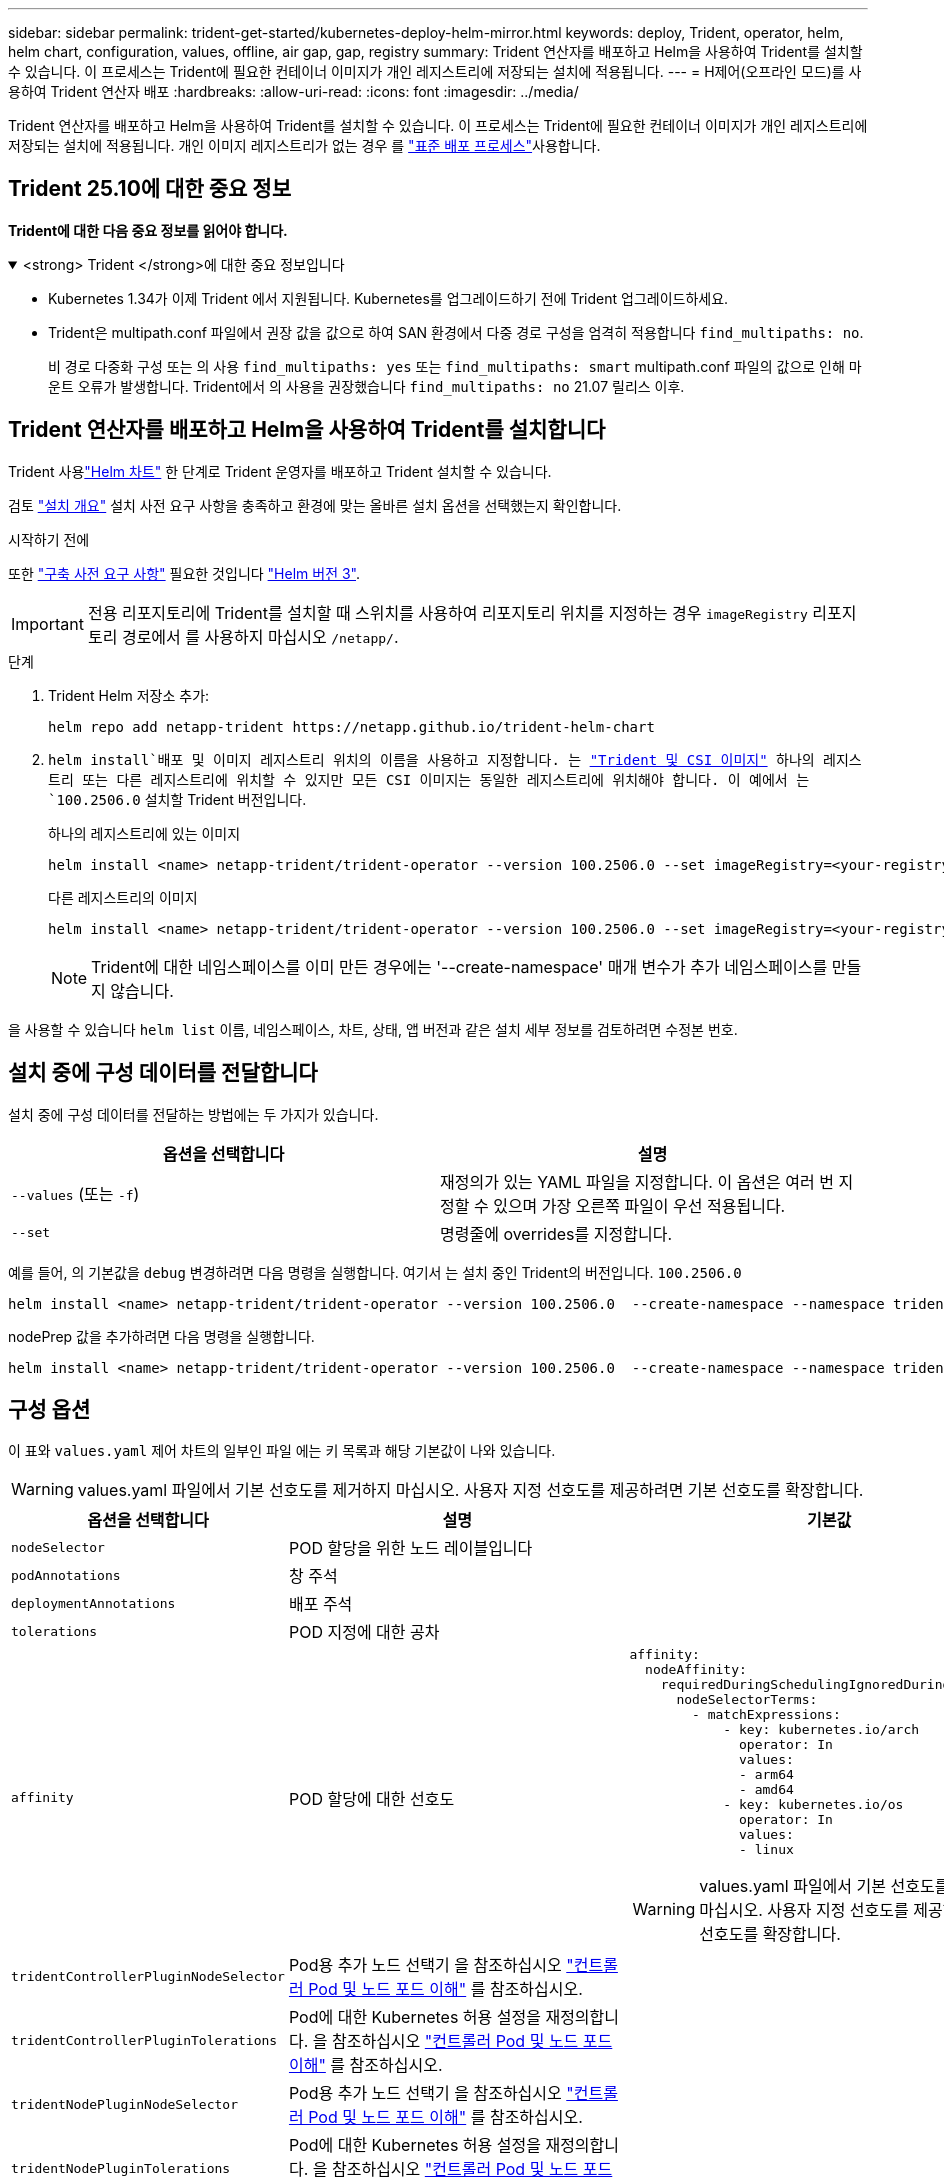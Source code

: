 ---
sidebar: sidebar 
permalink: trident-get-started/kubernetes-deploy-helm-mirror.html 
keywords: deploy, Trident, operator, helm, helm chart, configuration, values, offline, air gap, gap, registry 
summary: Trident 연산자를 배포하고 Helm을 사용하여 Trident를 설치할 수 있습니다. 이 프로세스는 Trident에 필요한 컨테이너 이미지가 개인 레지스트리에 저장되는 설치에 적용됩니다. 
---
= H제어(오프라인 모드)를 사용하여 Trident 연산자 배포
:hardbreaks:
:allow-uri-read: 
:icons: font
:imagesdir: ../media/


[role="lead"]
Trident 연산자를 배포하고 Helm을 사용하여 Trident를 설치할 수 있습니다. 이 프로세스는 Trident에 필요한 컨테이너 이미지가 개인 레지스트리에 저장되는 설치에 적용됩니다. 개인 이미지 레지스트리가 없는 경우 를 link:kubernetes-deploy-helm.html["표준 배포 프로세스"]사용합니다.



== Trident 25.10에 대한 중요 정보

*Trident에 대한 다음 중요 정보를 읽어야 합니다.*

.<strong> Trident </strong>에 대한 중요 정보입니다
[%collapsible%open]
====
[]
=====
* Kubernetes 1.34가 이제 Trident 에서 지원됩니다. Kubernetes를 업그레이드하기 전에 Trident 업그레이드하세요.
* Trident은 multipath.conf 파일에서 권장 값을 값으로 하여 SAN 환경에서 다중 경로 구성을 엄격히 적용합니다 `find_multipaths: no`.
+
비 경로 다중화 구성 또는 의 사용 `find_multipaths: yes` 또는 `find_multipaths: smart` multipath.conf 파일의 값으로 인해 마운트 오류가 발생합니다. Trident에서 의 사용을 권장했습니다 `find_multipaths: no` 21.07 릴리스 이후.



=====
====


== Trident 연산자를 배포하고 Helm을 사용하여 Trident를 설치합니다

Trident 사용link:https://netapp.github.io/trident-helm-chart["Helm 차트"^] 한 단계로 Trident 운영자를 배포하고 Trident 설치할 수 있습니다.

검토 link:../trident-get-started/kubernetes-deploy.html["설치 개요"] 설치 사전 요구 사항을 충족하고 환경에 맞는 올바른 설치 옵션을 선택했는지 확인합니다.

.시작하기 전에
또한 link:../trident-get-started/kubernetes-deploy.html#before-you-deploy["구축 사전 요구 사항"] 필요한 것입니다 link:https://v3.helm.sh/["Helm 버전 3"^].


IMPORTANT: 전용 리포지토리에 Trident를 설치할 때 스위치를 사용하여 리포지토리 위치를 지정하는 경우 `imageRegistry` 리포지토리 경로에서 를 사용하지 마십시오 `/netapp/`.

.단계
. Trident Helm 저장소 추가:
+
[source, console]
----
helm repo add netapp-trident https://netapp.github.io/trident-helm-chart
----
.  `helm install`배포 및 이미지 레지스트리 위치의 이름을 사용하고 지정합니다. 는 link:../trident-get-started/requirements.html#container-images-and-corresponding-kubernetes-versions["Trident 및 CSI 이미지"] 하나의 레지스트리 또는 다른 레지스트리에 위치할 수 있지만 모든 CSI 이미지는 동일한 레지스트리에 위치해야 합니다. 이 예에서 는 `100.2506.0` 설치할 Trident 버전입니다.
+
[role="tabbed-block"]
====
.하나의 레지스트리에 있는 이미지
--
[source, console]
----
helm install <name> netapp-trident/trident-operator --version 100.2506.0 --set imageRegistry=<your-registry> --create-namespace --namespace <trident-namespace> --set nodePrep={iscsi}
----
--
.다른 레지스트리의 이미지
--
[source, console]
----
helm install <name> netapp-trident/trident-operator --version 100.2506.0 --set imageRegistry=<your-registry> --set operatorImage=<your-registry>/trident-operator:25.10.0 --set tridentAutosupportImage=<your-registry>/trident-autosupport:25.10 --set tridentImage=<your-registry>/trident:25.10.0 --create-namespace --namespace <trident-namespace> --set nodePrep={iscsi}
----
--
====
+

NOTE: Trident에 대한 네임스페이스를 이미 만든 경우에는 '--create-namespace' 매개 변수가 추가 네임스페이스를 만들지 않습니다.



을 사용할 수 있습니다 `helm list` 이름, 네임스페이스, 차트, 상태, 앱 버전과 같은 설치 세부 정보를 검토하려면 수정본 번호.



== 설치 중에 구성 데이터를 전달합니다

설치 중에 구성 데이터를 전달하는 방법에는 두 가지가 있습니다.

[cols="2"]
|===
| 옵션을 선택합니다 | 설명 


| `--values` (또는 `-f`)  a| 
재정의가 있는 YAML 파일을 지정합니다. 이 옵션은 여러 번 지정할 수 있으며 가장 오른쪽 파일이 우선 적용됩니다.



| `--set`  a| 
명령줄에 overrides를 지정합니다.

|===
예를 들어, 의 기본값을 `debug` 변경하려면 다음 명령을 실행합니다. 여기서 는 설치 중인 Trident의 버전입니다. `100.2506.0`

[source, console]
----
helm install <name> netapp-trident/trident-operator --version 100.2506.0  --create-namespace --namespace trident --set tridentDebug=true
----
nodePrep 값을 추가하려면 다음 명령을 실행합니다.

[source, console]
----
helm install <name> netapp-trident/trident-operator --version 100.2506.0  --create-namespace --namespace trident --set nodePrep={iscsi}
----


== 구성 옵션

이 표와 `values.yaml` 제어 차트의 일부인 파일 에는 키 목록과 해당 기본값이 나와 있습니다.


WARNING: values.yaml 파일에서 기본 선호도를 제거하지 마십시오. 사용자 지정 선호도를 제공하려면 기본 선호도를 확장합니다.

[cols="3"]
|===
| 옵션을 선택합니다 | 설명 | 기본값 


| `nodeSelector` | POD 할당을 위한 노드 레이블입니다 |  


| `podAnnotations` | 창 주석 |  


| `deploymentAnnotations` | 배포 주석 |  


| `tolerations` | POD 지정에 대한 공차 |  


| `affinity` | POD 할당에 대한 선호도  a| 
[listing]
----
affinity:
  nodeAffinity:
    requiredDuringSchedulingIgnoredDuringExecution:
      nodeSelectorTerms:
        - matchExpressions:
            - key: kubernetes.io/arch
              operator: In
              values:
              - arm64
              - amd64
            - key: kubernetes.io/os
              operator: In
              values:
              - linux
----

WARNING: values.yaml 파일에서 기본 선호도를 제거하지 마십시오. 사용자 지정 선호도를 제공하려면 기본 선호도를 확장합니다.



| `tridentControllerPluginNodeSelector` | Pod용 추가 노드 선택기 을 참조하십시오 link:../trident-get-started/architecture.html#understanding-controller-pods-and-node-pods["컨트롤러 Pod 및 노드 포드 이해"] 를 참조하십시오. |  


| `tridentControllerPluginTolerations` | Pod에 대한 Kubernetes 허용 설정을 재정의합니다. 을 참조하십시오 link:../trident-get-started/architecture.html#understanding-controller-pods-and-node-pods["컨트롤러 Pod 및 노드 포드 이해"] 를 참조하십시오. |  


| `tridentNodePluginNodeSelector` | Pod용 추가 노드 선택기 을 참조하십시오 link:../trident-get-started/architecture.html#understanding-controller-pods-and-node-pods["컨트롤러 Pod 및 노드 포드 이해"] 를 참조하십시오. |  


| `tridentNodePluginTolerations` | Pod에 대한 Kubernetes 허용 설정을 재정의합니다. 을 참조하십시오 link:../trident-get-started/architecture.html#understanding-controller-pods-and-node-pods["컨트롤러 Pod 및 노드 포드 이해"] 를 참조하십시오. |  


| 'imageRegistry'입니다 | , `trident` 및 기타 이미지의 레지스트리를 `trident-operator` 식별합니다. 기본값을 그대로 사용하려면 비워 두십시오. 중요: 전용 리포지토리에 Trident를 설치할 때 스위치를 사용하여 리포지토리 위치를 지정하는 경우 `imageRegistry` 리포지토리 경로에서 를 사용하지 마십시오 `/netapp/`. | "" 


| `imagePullPolicy` | 에 대한 이미지 풀 정책을 설정합니다 `trident-operator`. | `IfNotPresent` 


| 'imagePullSecrets' | 의 이미지 풀 비밀을 설정합니다 `trident-operator`, `trident`및 기타 이미지. |  


| 쿠벨레트디렉토리 | kubelet 내부 상태의 호스트 위치를 재정의할 수 있습니다. | `"/var/lib/kubelet"` 


| `operatorLogLevel` | Trident 연산자의 로그 수준을 다음으로 설정할 수 있습니다. `trace`, `debug`, `info`, `warn`, `error`, 또는 `fatal`. | `"info"` 


| `operatorDebug` | Trident 연산자의 로그 수준을 디버깅으로 설정할 수 있습니다. | "참"입니다 


| `operatorImage` | 에 대한 이미지를 완전히 재정의할 수 있습니다 `trident-operator`. | "" 


| `operatorImageTag` | 의 태그를 재정의할 수 있습니다 `trident-operator` 이미지. | "" 


| `tridentIPv6` | Trident가 IPv6 클러스터에서 작동하도록 설정합니다. | 거짓입니다 


| `tridentK8sTimeout`  a| 
대부분의 Kubernetes API 작업에 대한 기본 180초 시간 제한을 재정의합니다(0이 아닌 경우 초 단위).


NOTE: 그만큼 `tridentK8sTimeout` 매개변수는 Trident 설치에만 적용됩니다.
| `180` 


| `tridentHttpRequestTimeout` | 에서는 HTTP 요청에 대한 기본 90초 제한 시간을 재정의합니다 `0s` 제한 시간 동안 무한 지속 시간입니다. 음수 값은 허용되지 않습니다. | `"90s"` 


| `tridentSilenceAutosupport` | Trident 정기 AutoSupport 보고를 비활성화할 수 있습니다. | 거짓입니다 


| `tridentAutosupportImageTag` | Trident AutoSupport 컨테이너에 대한 이미지 태그를 재정의할 수 있습니다. | `<version>` 


| `tridentAutosupportProxy` | HTTP 프록시를 통해 Trident AutoSupport 컨테이너를 phone home으로 설정합니다. | "" 


| `tridentLogFormat` | Trident 로깅 형식 (`text` 또는 `json`)을 설정합니다. | `"text"` 


| `tridentDisableAuditLog` | Trident 감사 로거를 비활성화합니다. | "참"입니다 


| `tridentLogLevel` | Trident의 로그 수준을 , , `debug`, `info`, `warn` `error` 또는 `fatal` 로 설정할 수 `trace` 있습니다. | `"info"` 


| `tridentDebug` | Trident의 로그 수준을 로 설정할 수 `debug` 있습니다. | 거짓입니다 


| `tridentLogWorkflows` | 추적 로깅 또는 로그 억제를 위해 특정 Trident 워크플로우를 사용할 수 있습니다. | "" 


| `tridentLogLayers` | 추적 로깅 또는 로그 억제를 위해 특정 Trident 계층을 사용할 수 있습니다. | "" 


| 트리덴티이미지 | Trident에 대한 이미지의 전체 덮어쓰기를 허용합니다. | "" 


| `tridentImageTag` | Trident에 대한 이미지 태그를 재정의할 수 있습니다. | "" 


| `tridentProbePort` | Kubernetes 활성/준비 프로브에 사용되는 기본 포트를 재정의할 수 있습니다. | "" 


| `windows` | Windows 작업자 노드에 Trident를 설치할 수 있습니다. | 거짓입니다 


| `enableForceDetach` | 강제 분리 기능을 활성화할 수 있습니다. 노드 상태 점검(NHC) 연산자와 통합하여 강제 분리 프로세스를 자동화할 수 있습니다. 자세한 내용은 다음을 참조하세요.link:../trident-reco/force-detach.html["Trident 사용하여 상태 저장 애플리케이션의 장애 조치 자동화"] . | 거짓입니다 


| `excludePodSecurityPolicy` | 운영자 POD 보안 정책을 생성할 수 없습니다. | 거짓입니다 


| `nodePrep`  a| 
Trident가 Kubernetes 클러스터의 노드를 준비하여 지정된 데이터 스토리지 프로토콜을 사용하여 볼륨을 관리할 수 있도록 합니다. * 현재 `iscsi` 지원되는 유일한 값입니다. *


NOTE: OpenShift 4.19부터 이 기능을 지원하는 최소 Trident 버전은 25.06.1입니다.
|  


| `resources`  a| 
Trident 컨트롤러, 노드 및 운영자 포드에 대한 Kubernetes 리소스 제한 및 요청을 설정합니다. Kubernetes에서 리소스 할당을 관리하기 위해 각 컨테이너와 사이드카에 대한 CPU와 메모리를 구성할 수 있습니다.

리소스 요청 및 제한 구성에 대한 자세한 내용은 다음을 참조하세요.link:https://kubernetes.io/docs/concepts/configuration/manage-resources-containers/["포드 및 컨테이너에 대한 리소스 관리"^] .

[WARNING]
====
* 컨테이너나 필드의 이름을 변경하지 마세요.
* 들여쓰기를 변경하지 마세요. YAML 들여쓰기는 올바른 구문 분석을 위해 중요합니다.


====
[NOTE]
====
* 기본적으로 제한은 적용되지 않습니다. 요청에만 기본값이 적용됩니다.
* 컨테이너 이름은 포드 사양에 나타나는 대로 나열됩니다.
* 사이드카는 각 주요 컨테이너 아래에 나열되어 있습니다.
* TORC를 확인하세요 `status.CurrentInstallationParams` 현재 적용된 값을 보려면 필드를 클릭하세요.


==== a| 
[source, yaml]
----
resources:
  controller:
    trident-main:
      requests:
        cpu: 10m
        memory: 80Mi
      limits:
          cpu:
          memory:
    csi-provisioner:
      requests:
        cpu: 2m
        memory: 20Mi
      limits:
        cpu:
        memory:
    csi-attacher:
      requests:
        cpu: 2m
        memory: 20Mi
      limits:
        cpu:
        memory:
    csi-resizer:
      requests:
        cpu: 3m
        memory: 20Mi
      limits:
        cpu:
        memory:
    csi-snapshotter:
      requests:
        cpu: 2m
        memory: 20Mi
      limits:
        cpu:
        memory:
    trident-autosupport:
      requests:
        cpu: 1m
        memory: 30Mi
      limits:
        cpu:
        memory:
  node:
    linux:
      trident-main:
        requests:
          cpu: 10m
          memory: 60Mi
        limits:
          cpu:
          memory:
      node-driver-registrar:
        requests:
          cpu: 1m
          memory: 10Mi
        limits:
          cpu:
          memory:
    windows:
      trident-main:
        requests:
          cpu: 6m
          memory: 40Mi
        limits:
          cpu:
          memory:
      node-driver-registrar:
        requests:
          cpu: 6m
          memory: 40Mi
        limits:
          cpu:
          memory:
      liveness-probe:
        requests:
          cpu: 2m
          memory: 40Mi
        limits:
          cpu:
          memory:
  operator:
    requests:
      cpu: 10m
      memory: 40Mi
    limits:
      cpu:
      memory:
----
|===